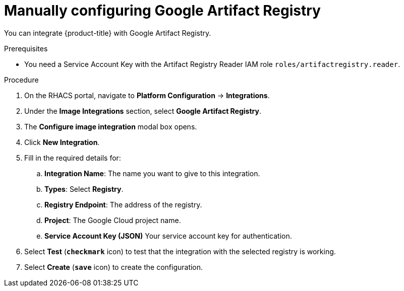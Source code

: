 // Module included in the following assemblies:
//
// * integration/integrate-with-image-registries.adoc
:_module-type: PROCEDURE
[id="manual-configuration-image-registry-gar_{context}"]
= Manually configuring Google Artifact Registry

You can integrate {product-title} with Google Artifact Registry.

.Prerequisites
* You need a Service Account Key with the Artifact Registry Reader IAM role `roles/artifactregistry.reader`.

.Procedure
. On the RHACS portal, navigate to *Platform Configuration* -> *Integrations*.
. Under the *Image Integrations* section, select *Google Artifact Registry*.
. The *Configure image integration* modal box opens.
. Click *New Integration*.
. Fill in the required details for:
.. *Integration Name*: The name you want to give to this integration.
.. *Types*: Select *Registry*.
.. *Registry Endpoint*: The address of the registry.
.. *Project*: The Google Cloud project name.
.. *Service Account Key (JSON)* Your service account key for authentication.
. Select *Test* (*`checkmark`* icon) to test that the integration with the selected registry is working.
. Select *Create* (*`save`* icon) to create the configuration.
